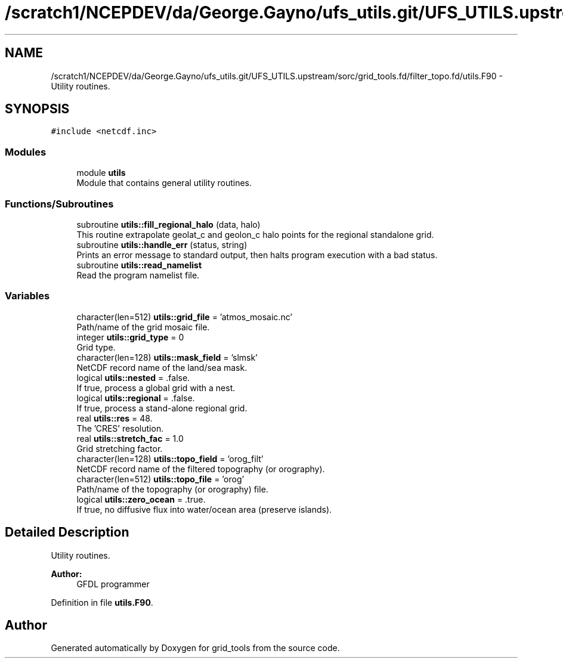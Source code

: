 .TH "/scratch1/NCEPDEV/da/George.Gayno/ufs_utils.git/UFS_UTILS.upstream/sorc/grid_tools.fd/filter_topo.fd/utils.F90" 3 "Thu Jun 20 2024" "Version 1.13.0" "grid_tools" \" -*- nroff -*-
.ad l
.nh
.SH NAME
/scratch1/NCEPDEV/da/George.Gayno/ufs_utils.git/UFS_UTILS.upstream/sorc/grid_tools.fd/filter_topo.fd/utils.F90 \- Utility routines\&.  

.SH SYNOPSIS
.br
.PP
\fC#include <netcdf\&.inc>\fP
.br

.SS "Modules"

.in +1c
.ti -1c
.RI "module \fButils\fP"
.br
.RI "Module that contains general utility routines\&. "
.in -1c
.SS "Functions/Subroutines"

.in +1c
.ti -1c
.RI "subroutine \fButils::fill_regional_halo\fP (data, halo)"
.br
.RI "This routine extrapolate geolat_c and geolon_c halo points for the regional standalone grid\&. "
.ti -1c
.RI "subroutine \fButils::handle_err\fP (status, string)"
.br
.RI "Prints an error message to standard output, then halts program execution with a bad status\&. "
.ti -1c
.RI "subroutine \fButils::read_namelist\fP"
.br
.RI "Read the program namelist file\&. "
.in -1c
.SS "Variables"

.in +1c
.ti -1c
.RI "character(len=512) \fButils::grid_file\fP = 'atmos_mosaic\&.nc'"
.br
.RI "Path/name of the grid mosaic file\&. "
.ti -1c
.RI "integer \fButils::grid_type\fP = 0"
.br
.RI "Grid type\&. "
.ti -1c
.RI "character(len=128) \fButils::mask_field\fP = 'slmsk'"
.br
.RI "NetCDF record name of the land/sea mask\&. "
.ti -1c
.RI "logical \fButils::nested\fP = \&.false\&."
.br
.RI "If true, process a global grid with a nest\&. "
.ti -1c
.RI "logical \fButils::regional\fP = \&.false\&."
.br
.RI "If true, process a stand-alone regional grid\&. "
.ti -1c
.RI "real \fButils::res\fP = 48\&."
.br
.RI "The 'CRES' resolution\&. "
.ti -1c
.RI "real \fButils::stretch_fac\fP = 1\&.0"
.br
.RI "Grid stretching factor\&. "
.ti -1c
.RI "character(len=128) \fButils::topo_field\fP = 'orog_filt'"
.br
.RI "NetCDF record name of the filtered topography (or orography)\&. "
.ti -1c
.RI "character(len=512) \fButils::topo_file\fP = 'orog'"
.br
.RI "Path/name of the topography (or orography) file\&. "
.ti -1c
.RI "logical \fButils::zero_ocean\fP = \&.true\&."
.br
.RI "If true, no diffusive flux into water/ocean area (preserve islands)\&. "
.in -1c
.SH "Detailed Description"
.PP 
Utility routines\&. 


.PP
\fBAuthor:\fP
.RS 4
GFDL programmer 
.RE
.PP

.PP
Definition in file \fButils\&.F90\fP\&.
.SH "Author"
.PP 
Generated automatically by Doxygen for grid_tools from the source code\&.
